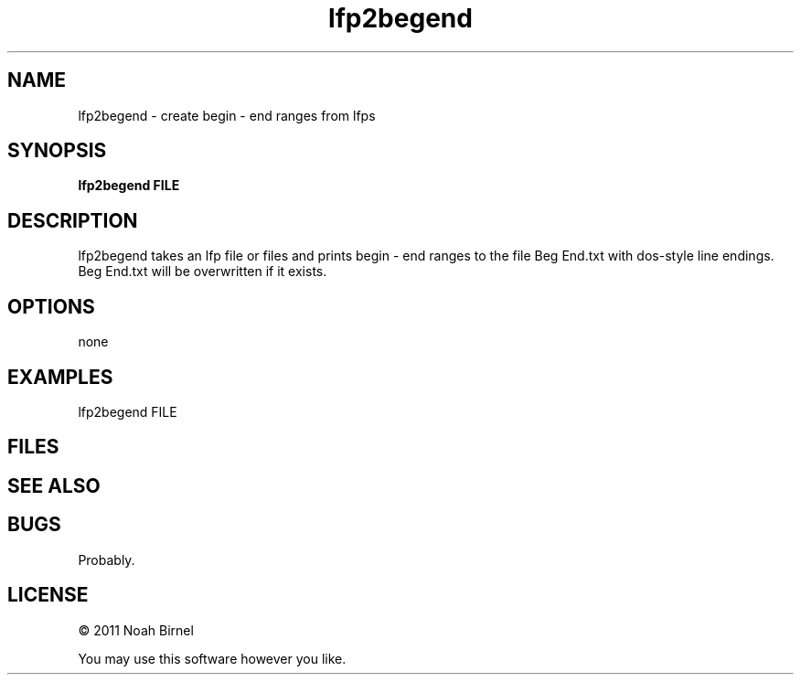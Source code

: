 .TH lfp2begend 1 lfp2begend\-0.0.1
.SH NAME
lfp2begend \- create begin - end ranges from lfps
.SH SYNOPSIS
.B lfp2begend FILE
.SH DESCRIPTION
lfp2begend takes an lfp file or files and prints begin - end ranges
to the file Beg End.txt
with dos-style line endings.
Beg End.txt will be overwritten if it exists.
.SH OPTIONS
none
.SH EXAMPLES
lfp2begend FILE
.SH FILES
.SH SEE ALSO
.SH BUGS
Probably.
.SH LICENSE
\(co 2011 Noah Birnel
.sp
You may use this software however you like.
